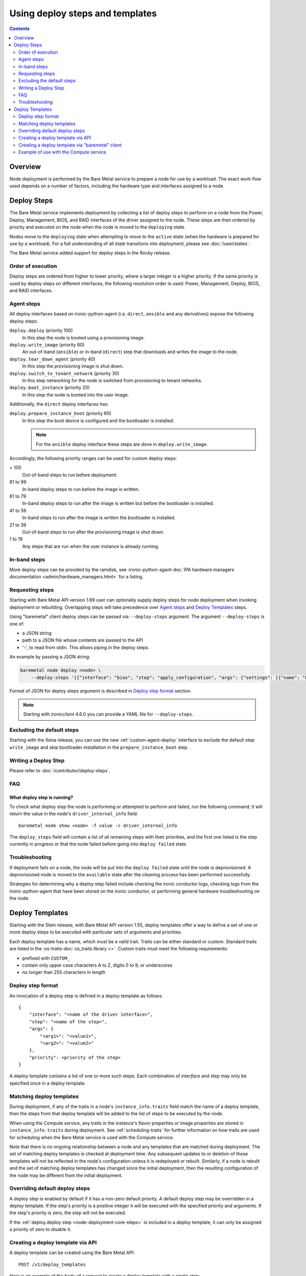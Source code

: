 ================================
Using deploy steps and templates
================================

.. contents::
  :depth: 2

Overview
========

Node deployment is performed by the Bare Metal service to prepare a node for
use by a workload.  The exact work flow used depends on a number of factors,
including the hardware type and interfaces assigned to a node.

Deploy Steps
============

The Bare Metal service implements deployment by collecting a list of deploy
steps to perform on a node from the Power, Deploy, Management, BIOS, and RAID
interfaces of the driver assigned to the node. These steps are then ordered by
priority and executed on the node when the node is moved to the ``deploying``
state.

Nodes move to the ``deploying`` state when attempting to move to the ``active``
state (when the hardware is prepared for use by a workload).  For a full
understanding of all state transitions into deployment, please see
:doc:`/user/states`.

The Bare Metal service added support for deploy steps in the Rocky release.

Order of execution
------------------

Deploy steps are ordered from higher to lower priority, where a larger integer
is a higher priority. If the same priority is used by deploy steps on different
interfaces, the following resolution order is used: Power, Management, Deploy,
BIOS, and RAID interfaces.

.. _node-deployment-core-steps:

Agent steps
-----------

All deploy interfaces based on ironic-python-agent (i.e. ``direct``,
``ansible`` and any derivatives) expose the following deploy steps:

``deploy.deploy`` (priority 100)
  In this step the node is booted using a provisioning image.
``deploy.write_image`` (priority 80)
  An out-of-band (``ansible``) or in-band (``direct``) step that
  downloads and writes the image to the node.
``deploy.tear_down_agent`` (priority 40)
  In this step the provisioning image is shut down.
``deploy.switch_to_tenant_network`` (priority 30)
  In this step networking for the node is switched from provisioning to
  tenant networks.
``deploy.boot_instance`` (priority 20)
  In this step the node is booted into the user image.

Additionally, the ``direct`` deploy interfaces has:

``deploy.prepare_instance_boot`` (priority 60)
  In this step the boot device is configured and the bootloader is installed.

  .. note::
    For the ``ansible`` deploy interface these steps are done in
    ``deploy.write_image``.

Accordingly, the following priority ranges can be used for custom deploy steps:

> 100
  Out-of-band steps to run before deployment.
81 to 99
  In-band deploy steps to run before the image is written.
61 to 79
  In-band deploy steps to run after the image is written but before the
  bootloader is installed.
41 to 59
  In-band steps to run after the image is written the bootloader is installed.
21 to 39
  Out-of-band steps to run after the provisioning image is shut down.
1 to 19
  Any steps that are run when the user instance is already running.

In-band steps
-------------

More deploy steps can be provided by the ramdisk, see
:ironic-python-agent-doc:`IPA hardware managers documentation
<admin/hardware_managers.html>` for a listing.

.. _standalone-deploy-steps:

Requesting steps
----------------

Starting with Bare Metal API version 1.69 user can optionally supply deploy
steps for node deployment when invoking deployment or rebuilding. Overlapping
steps will take precedence over `Agent steps`_ and `Deploy Templates`_
steps.

Using "baremetal" client deploy steps can be passed via ``--deploy-steps``
argument. The argument ``--deploy-steps`` is one of:

- a JSON string
- path to a JSON file whose contents are passed to the API
- '-', to read from stdin. This allows piping in the deploy steps.

An example by passing a JSON string:

.. code-block:: console

    baremetal node deploy <node> \
        --deploy-steps '[{"interface": "bios", "step": "apply_configuration", "args": {"settings": [{"name": "LogicalProc", "value": "Enabled"}]}, "priority": 150}]'

Format of JSON for deploy steps argument is described in `Deploy step format`_
section.

.. note::
    Starting with `ironicclient` 4.6.0 you can provide a YAML file for
    ``--deploy-steps``.

Excluding the default steps
---------------------------

Starting with the Xena release, you can use the new :ref:`custom-agent-deploy`
interface to exclude the default step ``write_image`` and skip bootloader
installation in the ``prepare_instance_boot`` step.

Writing a Deploy Step
---------------------

Please refer to :doc:`/contributor/deploy-steps`.

FAQ
---

What deploy step is running?
^^^^^^^^^^^^^^^^^^^^^^^^^^^^
To check what deploy step the node is performing or attempted to perform and
failed, run the following command; it will return the value in the node's
``driver_internal_info`` field::

    baremetal node show <node> -f value -c driver_internal_info

The ``deploy_steps`` field will contain a list of all remaining steps with
their priorities, and the first one listed is the step currently in progress or
that the node failed before going into ``deploy failed`` state.

Troubleshooting
---------------
If deployment fails on a node, the node will be put into the ``deploy failed``
state until the node is deprovisioned.  A deprovisioned node is moved to the
``available`` state after the cleaning process has been performed successfully.

Strategies for determining why a deploy step failed include checking the ironic
conductor logs, checking logs from the ironic-python-agent that have been
stored on the ironic conductor, or performing general hardware troubleshooting
on the node.

Deploy Templates
================

Starting with the Stein release, with Bare Metal API version 1.55, deploy
templates offer a way to define a set of one or more deploy steps to be
executed with particular sets of arguments and priorities.

Each deploy template has a name, which must be a valid trait.  Traits can be
either standard or custom.  Standard traits are listed in the
:os-traits-doc:`os_traits library <>`.  Custom traits must
meet the following requirements:

* prefixed with ``CUSTOM_``
* contain only upper case characters A to Z, digits 0 to 9, or underscores
* no longer than 255 characters in length

Deploy step format
------------------

An invocation of a deploy step is defined in a deploy template as follows::

    {
        "interface": "<name of the driver interface>",
        "step": "<name of the step>",
        "args": {
            "<arg1>": "<value1>",
            "<arg2>": "<value2>"
        },
        "priority": <priority of the step>
    }

A deploy template contains a list of one or more such steps. Each combination
of `interface` and `step` may only be specified once in a deploy template.

Matching deploy templates
-------------------------

During deployment, if any of the traits in a node's ``instance_info.traits``
field match the name of a deploy template, then the steps from that deploy
template will be added to the list of steps to be executed by the node.

When using the Compute service, any traits in the instance's flavor properties
or image properties are stored in ``instance_info.traits`` during deployment.
See :ref:`scheduling-traits` for further information on how traits are used for
scheduling when the Bare Metal service is used with the Compute service.

Note that there is no ongoing relationship between a node and any templates
that are matched during deployment. The set of matching deploy templates is
checked at deployment time. Any subsequent updates to or deletion of those
templates will not be reflected in the node's configuration unless it is
redeployed or rebuilt.  Similarly, if a node is rebuilt and the set of matching
deploy templates has changed since the initial deployment, then the resulting
configuration of the node may be different from the initial deployment.

Overriding default deploy steps
-------------------------------

A deploy step is enabled by default if it has a non-zero default priority.
A default deploy step may be overridden in a deploy template. If the step's
priority is a positive integer it will be executed with the specified priority
and arguments. If the step's priority is zero, the step will not be executed.

If the :ref:`deploy.deploy step <node-deployment-core-steps>` is included in a
deploy template, it can only be assigned a priority of zero to disable it.

Creating a deploy template via API
----------------------------------

A deploy template can be created using the Bare Metal API::

    POST /v1/deploy_templates

Here is an example of the body of a request to create a deploy template with a
single step:

.. code-block:: json

   {
       "name": "CUSTOM_HYPERTHREADING_ON",
       "steps": [
           {
               "interface": "bios",
               "step": "apply_configuration",
               "args": {
                   "settings": [
                       {
                           "name": "LogicalProc",
                           "value": "Enabled"
                       }
                   ]
               },
               "priority": 150
           }
       ]
   }

Further information on this API is available `here
<https://docs.openstack.org/api-ref/baremetal/index.html?expanded=create-deploy-template-detail#create-deploy-template>`__.

Creating a deploy template via "baremetal" client
-----------------------------------------------------------

A deploy template can be created via the ``baremetal deploy template
create`` command, starting with ``python-ironicclient`` 2.7.0.

The argument ``--steps`` must be specified. Its value is one of:

- a JSON string
- path to a JSON file whose contents are passed to the API
- '-', to read from stdin. This allows piping in the deploy steps.

Example of creating a deploy template with a single step using a JSON string:

.. code-block:: console

   baremetal deploy template create \
       CUSTOM_HYPERTHREADING_ON \
       --steps '[{"interface": "bios", "step": "apply_configuration", "args": {"settings": [{"name": "LogicalProc", "value": "Enabled"}]}, "priority": 150}]'

Or with a file:

.. code-block:: console

   baremetal deploy template create \
       CUSTOM_HYPERTHREADING_ON \
       ---steps my-deploy-steps.txt

Or with stdin:

.. code-block:: console

   cat my-deploy-steps.txt | baremetal deploy template create \
       CUSTOM_HYPERTHREADING_ON \
       --steps -

Example of use with the Compute service
---------------------------------------

.. note:: The deploy steps used in this example are for example purposes only.

In the following example, we first add the trait ``CUSTOM_HYPERTHREADING_ON``
to the node represented by ``<node>``:

.. code-block:: console

   baremetal node add trait <node> CUSTOM_HYPERTHREADING_ON

We also update the flavor ``bm-hyperthreading-on`` in the Compute
service with the following property:

.. code-block:: console

    openstack flavor set --property trait:CUSTOM_HYPERTHREADING_ON=required bm-hyperthreading-on

Creating a Compute instance with this flavor will ensure that the instance is
scheduled only to Bare Metal nodes with the ``CUSTOM_HYPERTHREADING_ON`` trait.

We could then create a Bare Metal deploy template with the name
``CUSTOM_HYPERTHREADING_ON`` and a deploy step that enables Hyperthreading:

.. code-block:: json

   {
       "name": "CUSTOM_HYPERTHREADING_ON",
       "steps": [
           {
               "interface": "bios",
               "step": "apply_configuration",
               "args": {
                   "settings": [
                       {
                           "name": "LogicalProc",
                           "value": "Enabled"
                       }
                   ]
               },
               "priority": 150
           }
       ]
   }

When an instance is created using the ``bm-hyperthreading-on`` flavor, then the
deploy steps of deploy template ``CUSTOM_HYPERTHREADING_ON`` will be executed
during the deployment of the scheduled node, causing Hyperthreading to be
enabled in the node's BIOS configuration.

To make this example more dynamic, let's add a second trait
``CUSTOM_HYPERTHREADING_OFF`` to the node:

.. code-block:: console

   baremetal node add trait <node> CUSTOM_HYPERTHREADING_OFF

We could also update a second flavor, ``bm-hyperthreading-off``, with the
following property:

.. code-block:: console

    openstack flavor set --property trait:CUSTOM_HYPERTHREADING_OFF=required bm-hyperthreading-off

Finally, we create a deploy template with the name
``CUSTOM_HYPERTHREADING_OFF`` and a deploy step that disables Hyperthreading:

.. code-block:: json

   {
       "name": "CUSTOM_HYPERTHREADING_OFF",
       "steps": [
           {
               "interface": "bios",
               "step": "apply_configuration",
               "args": {
                   "settings": [
                       {
                           "name": "LogicalProc",
                           "value": "Disabled"
                       }
                   ]
               },
               "priority": 150
           }
       ]
   }

Creating a Compute instance with the ``bm-hyperthreading-off`` instance will
cause the scheduled node to have Hyperthreading disabled in the BIOS during
deployment.

We now have a way to create Compute instances with different configurations, by
choosing between different Compute flavors, supported by a single Bare Metal
node that is dynamically configured during deployment.

